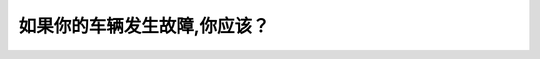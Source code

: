 .. raw:: html

   <div class="question-page">
   <div class="test-name">New加拿大BC驾照考试笔试全真模拟题2024版</div>

.. meta::
   :description: 如果你的车辆发生故障,你应该？
   :keywords: 温哥华驾照笔试,  温哥华驾照,  BC省驾照笔试车辆故障, 应急灯, 停车, 道路安全

.. raw:: html

   <div class="question-card">


如果你的车辆发生故障,你应该？
==============================

.. raw:: html

   <hr>

.. raw:: html

   <div id="q112" class="quiz">
       <div class="option" id="q112-A" onclick="selectOption('q112', 'A', false)">
           A. 停在你的行车道,并亮起应急灯号
       </div>
       <div class="option" id="q112-B" onclick="selectOption('q112', 'B', true)">
           B. 驶至路旁并亮起应急灯号
       </div>
       <div class="option" id="q112-C" onclick="selectOption('q112', 'C', false)">
           C. 减速开至下一个出口
       </div>
       <div class="option" id="q112-D" onclick="selectOption('q112', 'D', false)">
           D. 响喇叭并开至下一个路口
       </div>
       <p id="q112-result" class="result"></p>
   </div>

   <hr>

.. dropdown:: ►|explanation|

   车辆发生故障时，应立即驶至路旁并开启应急灯号以警示其他道路使用者，避免交通事故。

.. raw:: html

   <div class="nav-buttons">
       <a href="q111.html" class="button">|prev_question|</a>
       <span class="page-indicator">112 / 200</span>
       <a href="q113.html" class="button">|next_question|</a>
   </div>
   </div>

   </div>
